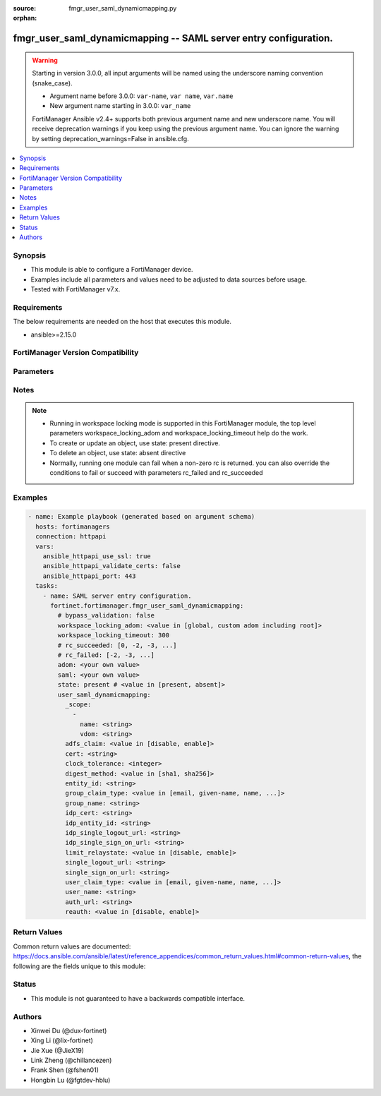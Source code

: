 :source: fmgr_user_saml_dynamicmapping.py

:orphan:

.. _fmgr_user_saml_dynamicmapping:

fmgr_user_saml_dynamicmapping -- SAML server entry configuration.
+++++++++++++++++++++++++++++++++++++++++++++++++++++++++++++++++

.. versionadded:: 2.2.0

.. warning::
   Starting in version 3.0.0, all input arguments will be named using the underscore naming convention (snake_case).
  
   - Argument name before 3.0.0: ``var-name``, ``var name``, ``var.name``
   - New argument name starting in 3.0.0: ``var_name``
  
   FortiManager Ansible v2.4+ supports both previous argument name and new underscore name.
   You will receive deprecation warnings if you keep using the previous argument name.
   You can ignore the warning by setting deprecation_warnings=False in ansible.cfg.

.. contents::
   :local:
   :depth: 1


Synopsis
--------

- This module is able to configure a FortiManager device.
- Examples include all parameters and values need to be adjusted to data sources before usage.
- Tested with FortiManager v7.x.


Requirements
------------
The below requirements are needed on the host that executes this module.

- ansible>=2.15.0


FortiManager Version Compatibility
----------------------------------
.. raw:: html

 <p>Supported Version Ranges: <code class="docutils literal notranslate">v7.0.5 -> v7.0.12</code>, <code class="docutils literal notranslate">v7.2.1 -> latest</code></p>



Parameters
----------
.. raw:: html

 <ul>
 <li><span class="li-head">access_token</span> -The token to access FortiManager without using username and password. <span class="li-normal">type: str</span> <span class="li-required">required: false</span></li> <li><span class="li-head">bypass_validation</span> - Only set to True when module schema diffs with FortiManager API structure, module continues to execute without validating parameters. <span class="li-normal">type: bool</span> <span class="li-required">required: false</span> <span class="li-normal"> default: False</span> </li>
 <li><span class="li-head">enable_log</span> - Enable/Disable logging for task. <span class="li-normal">type: bool</span> <span class="li-required">required: false</span> <span class="li-normal"> default: False</span> </li>
 <li><span class="li-head">forticloud_access_token</span> - Access token of forticloud managed API users, this option is available with FortiManager later than 6.4.0. <span class="li-normal">type: str</span> <span class="li-required">required: false</span> </li>
 <li><span class="li-head">proposed_method</span> - The overridden method for the underlying Json RPC request. <span class="li-normal">type: str</span> <span class="li-required">required: false</span> <span class="li-normal"> choices: set, update, add</span> </li>
 <li><span class="li-head">rc_succeeded</span> - The rc codes list with which the conditions to succeed will be overriden. <span class="li-normal">type: list</span> <span class="li-required">required: false</span> </li>
 <li><span class="li-head">rc_failed</span> - The rc codes list with which the conditions to fail will be overriden. <span class="li-normal">type: list</span> <span class="li-required">required: false</span> </li>
 <li><span class="li-head">state</span> - The directive to create, update or delete an object <span class="li-normal">type: str</span> <span class="li-required">required: true</span> <span class="li-normal"> choices: present, absent</span> </li>
 <li><span class="li-head">workspace_locking_adom</span> - Acquire the workspace lock if FortiManager is running in workspace mode. <span class="li-normal">type: str</span> <span class="li-required">required: false</span> <span class="li-normal"> choices: global, custom adom including root</span> </li>
 <li><span class="li-head">workspace_locking_timeout</span> - The maximum time in seconds to wait for other users to release workspace lock. <span class="li-normal">type: integer</span> <span class="li-required">required: false</span>  <span class="li-normal">default: 300</span> </li>
 <li><span class="li-head">adom</span> - The parameter in requested url <span class="li-normal">type: str</span> <span class="li-required">required: true</span> </li>
 <li><span class="li-head">saml</span> - The parameter in requested url <span class="li-normal">type: str</span> <span class="li-required">required: true</span> </li>
 <li><span class="li-head">user_saml_dynamicmapping</span> - SAML server entry configuration. <span class="li-normal">type: dict</span></li>
 <ul class="ul-self">
 <li><span class="li-head">_scope</span> Scope. <span class="li-normal">type: list</span>
 <a id='label0' href="javascript:ContentClick('label1', 'label0');" onmouseover="ContentPreview('label1');" onmouseout="ContentUnpreview('label1');" title="click to collapse or expand..."> more... </a>
 <div id="label1" style="display:none">
 <p>Supported Version Ranges: <code class="docutils literal notranslate">v7.0.5 -> v7.0.12</code>, <code class="docutils literal notranslate">v7.2.1 -> latest</code></p>
 </div>
 <ul class="ul-self">
 <li><span class="li-head">name</span> Name. <span class="li-normal">type: str</span>
 <a id='label2' href="javascript:ContentClick('label3', 'label2');" onmouseover="ContentPreview('label3');" onmouseout="ContentUnpreview('label3');" title="click to collapse or expand..."> more... </a>
 <div id="label3" style="display:none">
 <p>Supported Version Ranges: <code class="docutils literal notranslate">v7.0.5 -> v7.0.12</code>, <code class="docutils literal notranslate">v7.2.1 -> latest</code></p>
 </div>
 </li>
 <li><span class="li-head">vdom</span> Vdom. <span class="li-normal">type: str</span>
 <a id='label4' href="javascript:ContentClick('label5', 'label4');" onmouseover="ContentPreview('label5');" onmouseout="ContentUnpreview('label5');" title="click to collapse or expand..."> more... </a>
 <div id="label5" style="display:none">
 <p>Supported Version Ranges: <code class="docutils literal notranslate">v7.0.5 -> v7.0.12</code>, <code class="docutils literal notranslate">v7.2.1 -> latest</code></p>
 </div>
 </li>
 </ul>
 </li>
 <li><span class="li-head">adfs_claim</span> <b>(Alias name: adfs-claim)</b>  Enable/disable adfs claim for user/group attribute in assertion statement (default = disable). <span class="li-normal">type: str</span> <span class="li-normal">choices: [disable, enable]</span> 
 <a id='label6' href="javascript:ContentClick('label7', 'label6');" onmouseover="ContentPreview('label7');" onmouseout="ContentUnpreview('label7');" title="click to collapse or expand..."> more... </a>
 <div id="label7" style="display:none">
 <p>Supported Version Ranges: <code class="docutils literal notranslate">v7.0.5 -> v7.0.12</code>, <code class="docutils literal notranslate">v7.2.1 -> latest</code></p>
 </div>
 </li>
 <li><span class="li-head">cert</span> Certificate to sign saml messages. <span class="li-normal">type: str</span>
 <a id='label8' href="javascript:ContentClick('label9', 'label8');" onmouseover="ContentPreview('label9');" onmouseout="ContentUnpreview('label9');" title="click to collapse or expand..."> more... </a>
 <div id="label9" style="display:none">
 <p>Supported Version Ranges: <code class="docutils literal notranslate">v7.0.5 -> v7.0.12</code>, <code class="docutils literal notranslate">v7.2.1 -> latest</code></p>
 </div>
 </li>
 <li><span class="li-head">clock_tolerance</span> <b>(Alias name: clock-tolerance)</b>  Clock skew tolerance in seconds (0 - 300, default = 15, 0 = no tolerance). <span class="li-normal">type: int</span>
 <a id='label10' href="javascript:ContentClick('label11', 'label10');" onmouseover="ContentPreview('label11');" onmouseout="ContentUnpreview('label11');" title="click to collapse or expand..."> more... </a>
 <div id="label11" style="display:none">
 <p>Supported Version Ranges: <code class="docutils literal notranslate">v7.0.5 -> v7.0.12</code>, <code class="docutils literal notranslate">v7.2.1 -> latest</code></p>
 </div>
 </li>
 <li><span class="li-head">digest_method</span> <b>(Alias name: digest-method)</b>  Digest method algorithm (default = sha1). <span class="li-normal">type: str</span> <span class="li-normal">choices: [sha1, sha256]</span> 
 <a id='label12' href="javascript:ContentClick('label13', 'label12');" onmouseover="ContentPreview('label13');" onmouseout="ContentUnpreview('label13');" title="click to collapse or expand..."> more... </a>
 <div id="label13" style="display:none">
 <p>Supported Version Ranges: <code class="docutils literal notranslate">v7.0.5 -> v7.0.12</code>, <code class="docutils literal notranslate">v7.2.1 -> latest</code></p>
 </div>
 </li>
 <li><span class="li-head">entity_id</span> <b>(Alias name: entity-id)</b>  Sp entity id. <span class="li-normal">type: str</span>
 <a id='label14' href="javascript:ContentClick('label15', 'label14');" onmouseover="ContentPreview('label15');" onmouseout="ContentUnpreview('label15');" title="click to collapse or expand..."> more... </a>
 <div id="label15" style="display:none">
 <p>Supported Version Ranges: <code class="docutils literal notranslate">v7.0.5 -> v7.0.12</code>, <code class="docutils literal notranslate">v7.2.1 -> latest</code></p>
 </div>
 </li>
 <li><span class="li-head">group_claim_type</span> <b>(Alias name: group-claim-type)</b>  Group claim in assertion statement. <span class="li-normal">type: str</span> <span class="li-normal">choices: [email, given-name, name, upn, common-name, email-adfs-1x, group, upn-adfs-1x, role, sur-name, ppid, name-identifier, authentication-method, deny-only-group-sid, deny-only-primary-sid, deny-only-primary-group-sid, group-sid, primary-group-sid, primary-sid, windows-account-name]</span> 
 <a id='label16' href="javascript:ContentClick('label17', 'label16');" onmouseover="ContentPreview('label17');" onmouseout="ContentUnpreview('label17');" title="click to collapse or expand..."> more... </a>
 <div id="label17" style="display:none">
 <p>Supported Version Ranges: <code class="docutils literal notranslate">v7.0.5 -> v7.0.12</code>, <code class="docutils literal notranslate">v7.2.1 -> latest</code></p>
 </div>
 </li>
 <li><span class="li-head">group_name</span> <b>(Alias name: group-name)</b>  Group name in assertion statement. <span class="li-normal">type: str</span>
 <a id='label18' href="javascript:ContentClick('label19', 'label18');" onmouseover="ContentPreview('label19');" onmouseout="ContentUnpreview('label19');" title="click to collapse or expand..."> more... </a>
 <div id="label19" style="display:none">
 <p>Supported Version Ranges: <code class="docutils literal notranslate">v7.0.5 -> v7.0.12</code>, <code class="docutils literal notranslate">v7.2.1 -> latest</code></p>
 </div>
 </li>
 <li><span class="li-head">idp_cert</span> <b>(Alias name: idp-cert)</b>  Idp certificate name. <span class="li-normal">type: str</span>
 <a id='label20' href="javascript:ContentClick('label21', 'label20');" onmouseover="ContentPreview('label21');" onmouseout="ContentUnpreview('label21');" title="click to collapse or expand..."> more... </a>
 <div id="label21" style="display:none">
 <p>Supported Version Ranges: <code class="docutils literal notranslate">v7.0.5 -> v7.0.12</code>, <code class="docutils literal notranslate">v7.2.1 -> latest</code></p>
 </div>
 </li>
 <li><span class="li-head">idp_entity_id</span> <b>(Alias name: idp-entity-id)</b>  Idp entity id. <span class="li-normal">type: str</span>
 <a id='label22' href="javascript:ContentClick('label23', 'label22');" onmouseover="ContentPreview('label23');" onmouseout="ContentUnpreview('label23');" title="click to collapse or expand..."> more... </a>
 <div id="label23" style="display:none">
 <p>Supported Version Ranges: <code class="docutils literal notranslate">v7.0.5 -> v7.0.12</code>, <code class="docutils literal notranslate">v7.2.1 -> latest</code></p>
 </div>
 </li>
 <li><span class="li-head">idp_single_logout_url</span> <b>(Alias name: idp-single-logout-url)</b>  Idp single logout url. <span class="li-normal">type: str</span>
 <a id='label24' href="javascript:ContentClick('label25', 'label24');" onmouseover="ContentPreview('label25');" onmouseout="ContentUnpreview('label25');" title="click to collapse or expand..."> more... </a>
 <div id="label25" style="display:none">
 <p>Supported Version Ranges: <code class="docutils literal notranslate">v7.0.5 -> v7.0.12</code>, <code class="docutils literal notranslate">v7.2.1 -> latest</code></p>
 </div>
 </li>
 <li><span class="li-head">idp_single_sign_on_url</span> <b>(Alias name: idp-single-sign-on-url)</b>  Idp single sign-on url. <span class="li-normal">type: str</span>
 <a id='label26' href="javascript:ContentClick('label27', 'label26');" onmouseover="ContentPreview('label27');" onmouseout="ContentUnpreview('label27');" title="click to collapse or expand..."> more... </a>
 <div id="label27" style="display:none">
 <p>Supported Version Ranges: <code class="docutils literal notranslate">v7.0.5 -> v7.0.12</code>, <code class="docutils literal notranslate">v7.2.1 -> latest</code></p>
 </div>
 </li>
 <li><span class="li-head">limit_relaystate</span> <b>(Alias name: limit-relaystate)</b>  Enable/disable limiting of relay-state parameter when it exceeds saml 2. <span class="li-normal">type: str</span> <span class="li-normal">choices: [disable, enable]</span> 
 <a id='label28' href="javascript:ContentClick('label29', 'label28');" onmouseover="ContentPreview('label29');" onmouseout="ContentUnpreview('label29');" title="click to collapse or expand..."> more... </a>
 <div id="label29" style="display:none">
 <p>Supported Version Ranges: <code class="docutils literal notranslate">v7.0.5 -> v7.0.12</code>, <code class="docutils literal notranslate">v7.2.1 -> latest</code></p>
 </div>
 </li>
 <li><span class="li-head">single_logout_url</span> <b>(Alias name: single-logout-url)</b>  Sp single logout url. <span class="li-normal">type: str</span>
 <a id='label30' href="javascript:ContentClick('label31', 'label30');" onmouseover="ContentPreview('label31');" onmouseout="ContentUnpreview('label31');" title="click to collapse or expand..."> more... </a>
 <div id="label31" style="display:none">
 <p>Supported Version Ranges: <code class="docutils literal notranslate">v7.0.5 -> v7.0.12</code>, <code class="docutils literal notranslate">v7.2.1 -> latest</code></p>
 </div>
 </li>
 <li><span class="li-head">single_sign_on_url</span> <b>(Alias name: single-sign-on-url)</b>  Sp single sign-on url. <span class="li-normal">type: str</span>
 <a id='label32' href="javascript:ContentClick('label33', 'label32');" onmouseover="ContentPreview('label33');" onmouseout="ContentUnpreview('label33');" title="click to collapse or expand..."> more... </a>
 <div id="label33" style="display:none">
 <p>Supported Version Ranges: <code class="docutils literal notranslate">v7.0.5 -> v7.0.12</code>, <code class="docutils literal notranslate">v7.2.1 -> latest</code></p>
 </div>
 </li>
 <li><span class="li-head">user_claim_type</span> <b>(Alias name: user-claim-type)</b>  User name claim in assertion statement. <span class="li-normal">type: str</span> <span class="li-normal">choices: [email, given-name, name, upn, common-name, email-adfs-1x, group, upn-adfs-1x, role, sur-name, ppid, name-identifier, authentication-method, deny-only-group-sid, deny-only-primary-sid, deny-only-primary-group-sid, group-sid, primary-group-sid, primary-sid, windows-account-name]</span> 
 <a id='label34' href="javascript:ContentClick('label35', 'label34');" onmouseover="ContentPreview('label35');" onmouseout="ContentUnpreview('label35');" title="click to collapse or expand..."> more... </a>
 <div id="label35" style="display:none">
 <p>Supported Version Ranges: <code class="docutils literal notranslate">v7.0.5 -> v7.0.12</code>, <code class="docutils literal notranslate">v7.2.1 -> latest</code></p>
 </div>
 </li>
 <li><span class="li-head">user_name</span> <b>(Alias name: user-name)</b>  User name in assertion statement. <span class="li-normal">type: str</span>
 <a id='label36' href="javascript:ContentClick('label37', 'label36');" onmouseover="ContentPreview('label37');" onmouseout="ContentUnpreview('label37');" title="click to collapse or expand..."> more... </a>
 <div id="label37" style="display:none">
 <p>Supported Version Ranges: <code class="docutils literal notranslate">v7.0.5 -> v7.0.12</code>, <code class="docutils literal notranslate">v7.2.1 -> latest</code></p>
 </div>
 </li>
 <li><span class="li-head">auth_url</span> <b>(Alias name: auth-url)</b>  Url to verify authentication. <span class="li-normal">type: str</span>
 <a id='label38' href="javascript:ContentClick('label39', 'label38');" onmouseover="ContentPreview('label39');" onmouseout="ContentUnpreview('label39');" title="click to collapse or expand..."> more... </a>
 <div id="label39" style="display:none">
 <p>Supported Version Ranges: <code class="docutils literal notranslate">v7.2.1 -> latest</code></p>
 </div>
 </li>
 <li><span class="li-head">reauth</span> Enable/disable signalling of idp to force user re-authentication (default = disable). <span class="li-normal">type: str</span> <span class="li-normal">choices: [disable, enable]</span> 
 <a id='label40' href="javascript:ContentClick('label41', 'label40');" onmouseover="ContentPreview('label41');" onmouseout="ContentUnpreview('label41');" title="click to collapse or expand..."> more... </a>
 <div id="label41" style="display:none">
 <p>Supported Version Ranges: <code class="docutils literal notranslate">v7.4.1 -> latest</code></p>
 </div>
 </li>
 </ul>
 </ul>



Notes
-----
.. note::
   - Running in workspace locking mode is supported in this FortiManager module, the top level parameters workspace_locking_adom and workspace_locking_timeout help do the work.
   - To create or update an object, use state: present directive.
   - To delete an object, use state: absent directive
   - Normally, running one module can fail when a non-zero rc is returned. you can also override the conditions to fail or succeed with parameters rc_failed and rc_succeeded

Examples
--------

.. code-block:: yaml+jinja

  - name: Example playbook (generated based on argument schema)
    hosts: fortimanagers
    connection: httpapi
    vars:
      ansible_httpapi_use_ssl: true
      ansible_httpapi_validate_certs: false
      ansible_httpapi_port: 443
    tasks:
      - name: SAML server entry configuration.
        fortinet.fortimanager.fmgr_user_saml_dynamicmapping:
          # bypass_validation: false
          workspace_locking_adom: <value in [global, custom adom including root]>
          workspace_locking_timeout: 300
          # rc_succeeded: [0, -2, -3, ...]
          # rc_failed: [-2, -3, ...]
          adom: <your own value>
          saml: <your own value>
          state: present # <value in [present, absent]>
          user_saml_dynamicmapping:
            _scope:
              -
                name: <string>
                vdom: <string>
            adfs_claim: <value in [disable, enable]>
            cert: <string>
            clock_tolerance: <integer>
            digest_method: <value in [sha1, sha256]>
            entity_id: <string>
            group_claim_type: <value in [email, given-name, name, ...]>
            group_name: <string>
            idp_cert: <string>
            idp_entity_id: <string>
            idp_single_logout_url: <string>
            idp_single_sign_on_url: <string>
            limit_relaystate: <value in [disable, enable]>
            single_logout_url: <string>
            single_sign_on_url: <string>
            user_claim_type: <value in [email, given-name, name, ...]>
            user_name: <string>
            auth_url: <string>
            reauth: <value in [disable, enable]>


Return Values
-------------

Common return values are documented: https://docs.ansible.com/ansible/latest/reference_appendices/common_return_values.html#common-return-values, the following are the fields unique to this module:

.. raw:: html

 <ul>
 <li> <span class="li-return">meta</span> - The result of the request.<span class="li-normal">returned: always</span> <span class="li-normal">type: dict</span></li>
 <ul class="ul-self"> <li> <span class="li-return">request_url</span> - The full url requested. <span class="li-normal">returned: always</span> <span class="li-normal">type: str</span> <span class="li-normal">sample: /sys/login/user</span></li>
 <li> <span class="li-return">response_code</span> - The status of api request. <span class="li-normal">returned: always</span> <span class="li-normal">type: int</span> <span class="li-normal">sample: 0</span></li>
 <li> <span class="li-return">response_data</span> - The data body of the api response. <span class="li-normal">returned: optional</span> <span class="li-normal">type: list or dict</span></li>
 <li> <span class="li-return">response_message</span> - The descriptive message of the api response. <span class="li-normal">returned: always</span> <span class="li-normal">type: str</span> <span class="li-normal">sample: OK</span></li>
 <li> <span class="li-return">system_information</span> - The information of the target system. <span class="li-normal">returned: always</span> <span class="li-normal">type: dict</span></li>
 </ul>
 <li> <span class="li-return">rc</span> - The status the request. <span class="li-normal">returned: always</span> <span class="li-normal">type: int</span> <span class="li-normal">sample: 0</span></li>
 <li> <span class="li-return">version_check_warning</span> - Warning if the parameters used in the playbook are not supported by the current FortiManager version. <span class="li-normal">returned: if at least one parameter not supported by the current FortiManager version</span> <span class="li-normal">type: list</span> </li>
 </ul>


Status
------

- This module is not guaranteed to have a backwards compatible interface.


Authors
-------

- Xinwei Du (@dux-fortinet)
- Xing Li (@lix-fortinet)
- Jie Xue (@JieX19)
- Link Zheng (@chillancezen)
- Frank Shen (@fshen01)
- Hongbin Lu (@fgtdev-hblu)
